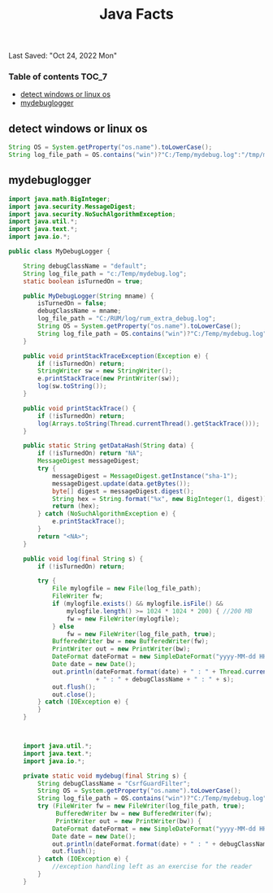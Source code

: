 #+TITLE: Java Facts
Last Saved: "Oct 24, 2022 Mon"

*** Table of contents                                                                   :TOC_7:
  - [[#detect-windows-or-linux-os][detect windows or linux os]]
  - [[#mydebuglogger][mydebuglogger]]

** detect windows or linux os
#+begin_src java
String OS = System.getProperty("os.name").toLowerCase();
String log_file_path = OS.contains("win")?"C:/Temp/mydebug.log":"/tmp/mydebug.log";
#+end_src

** mydebuglogger

#+begin_src java
import java.math.BigInteger;
import java.security.MessageDigest;
import java.security.NoSuchAlgorithmException;
import java.util.*;
import java.text.*;
import java.io.*;

public class MyDebugLogger {

    String debugClassName = "default";
    String log_file_path = "c:/Temp/mydebug.log";
    static boolean isTurnedOn = true;

    public MyDebugLogger(String mname) {
        isTurnedOn = false;
        debugClassName = mname;
        log_file_path = "C:/RUM/log/rum_extra_debug.log";
        String OS = System.getProperty("os.name").toLowerCase();
        String log_file_path = OS.contains("win")?"C:/Temp/mydebug.log":"/tmp/mydebug.log";
    }

    public void printStackTraceException(Exception e) {
        if (!isTurnedOn) return;
        StringWriter sw = new StringWriter();
        e.printStackTrace(new PrintWriter(sw));
        log(sw.toString());
    }

    public void printStackTrace() {
        if (!isTurnedOn) return;
        log(Arrays.toString(Thread.currentThread().getStackTrace()));
    }

    public static String getDataHash(String data) {
        if (!isTurnedOn) return "NA";
        MessageDigest messageDigest;
        try {
            messageDigest = MessageDigest.getInstance("sha-1");
            messageDigest.update(data.getBytes());
            byte[] digest = messageDigest.digest();
            String hex = String.format("%x", new BigInteger(1, digest));
            return (hex);
        } catch (NoSuchAlgorithmException e) {
            e.printStackTrace();
        }
        return "<NA>";
    }

    public void log(final String s) {
        if (!isTurnedOn) return;

        try {
            File mylogfile = new File(log_file_path);
            FileWriter fw;
            if (mylogfile.exists() && mylogfile.isFile() &&
                mylogfile.length() >= 1024 * 1024 * 200) { //200 MB
                fw = new FileWriter(mylogfile);
            } else
                fw = new FileWriter(log_file_path, true);
            BufferedWriter bw = new BufferedWriter(fw);
            PrintWriter out = new PrintWriter(bw);
            DateFormat dateFormat = new SimpleDateFormat("yyyy-MM-dd HH:mm:ss");
            Date date = new Date();
            out.println(dateFormat.format(date) + " : " + Thread.currentThread().getName() + "-" + Thread.currentThread().getId() + " : "
                        + " : " + debugClassName + " : " + s);
            out.flush();
            out.close();
        } catch (IOException e) {
        }
    }



    import java.util.*;
    import java.text.*;
    import java.io.*;

    private static void mydebug(final String s) {
        String debugClassName = "CsrfGuardFilter";
        String OS = System.getProperty("os.name").toLowerCase();
        String log_file_path = OS.contains("win")?"C:/Temp/mydebug.log":"/tmp/mydebug.log";
        try (FileWriter fw = new FileWriter(log_file_path, true);
             BufferedWriter bw = new BufferedWriter(fw);
             PrintWriter out = new PrintWriter(bw)) {
            DateFormat dateFormat = new SimpleDateFormat("yyyy-MM-dd HH:mm:ss");
            Date date = new Date();
            out.println(dateFormat.format(date) + " : " + debugClassName + " : " + s);
            out.flush();
        } catch (IOException e) {
            //exception handling left as an exercise for the reader
        }
    }



#+end_src
